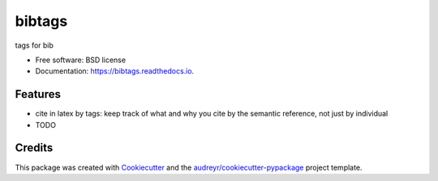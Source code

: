 =======
bibtags
=======


.. image:: https://img.shields.io/pypi/v/bibtags.svg
        :target: https://pypi.python.org/pypi/bibtags

.. image:: https://img.shields.io/travis/volodymyrss/bibtags.svg
        :target: https://travis-ci.org/volodymyrss/bibtags

.. image:: https://readthedocs.org/projects/bibtags/badge/?version=latest
        :target: https://bibtags.readthedocs.io/en/latest/?badge=latest
        :alt: Documentation Status




tags for bib


* Free software: BSD license
* Documentation: https://bibtags.readthedocs.io.


Features
--------

* cite in latex by tags: keep track of what and why you cite by the semantic reference, not just by individual
* TODO

Credits
-------

This package was created with Cookiecutter_ and the `audreyr/cookiecutter-pypackage`_ project template.

.. _Cookiecutter: https://github.com/audreyr/cookiecutter
.. _`audreyr/cookiecutter-pypackage`: https://github.com/audreyr/cookiecutter-pypackage
